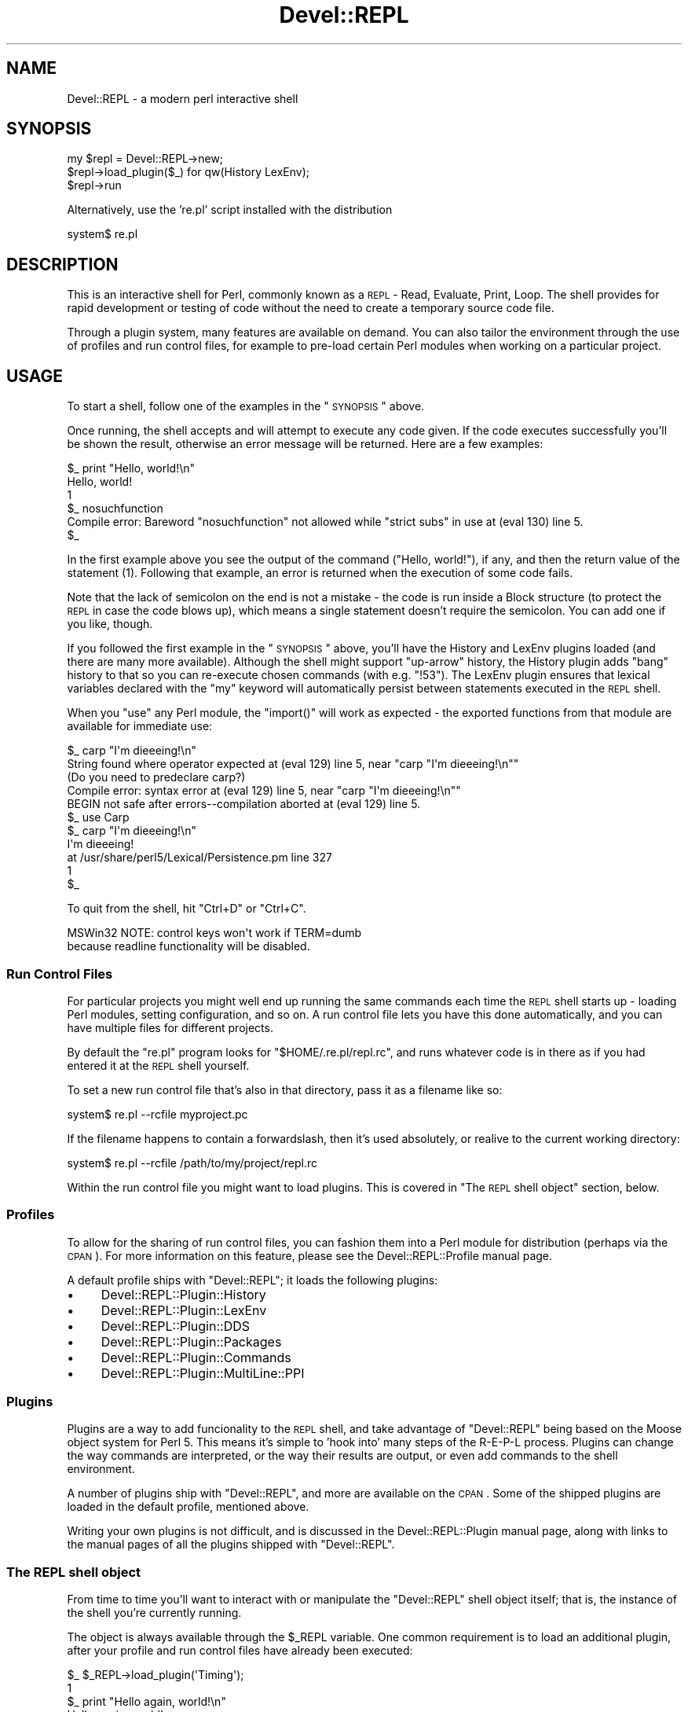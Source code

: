 .\" Automatically generated by Pod::Man 2.23 (Pod::Simple 3.14)
.\"
.\" Standard preamble:
.\" ========================================================================
.de Sp \" Vertical space (when we can't use .PP)
.if t .sp .5v
.if n .sp
..
.de Vb \" Begin verbatim text
.ft CW
.nf
.ne \\$1
..
.de Ve \" End verbatim text
.ft R
.fi
..
.\" Set up some character translations and predefined strings.  \*(-- will
.\" give an unbreakable dash, \*(PI will give pi, \*(L" will give a left
.\" double quote, and \*(R" will give a right double quote.  \*(C+ will
.\" give a nicer C++.  Capital omega is used to do unbreakable dashes and
.\" therefore won't be available.  \*(C` and \*(C' expand to `' in nroff,
.\" nothing in troff, for use with C<>.
.tr \(*W-
.ds C+ C\v'-.1v'\h'-1p'\s-2+\h'-1p'+\s0\v'.1v'\h'-1p'
.ie n \{\
.    ds -- \(*W-
.    ds PI pi
.    if (\n(.H=4u)&(1m=24u) .ds -- \(*W\h'-12u'\(*W\h'-12u'-\" diablo 10 pitch
.    if (\n(.H=4u)&(1m=20u) .ds -- \(*W\h'-12u'\(*W\h'-8u'-\"  diablo 12 pitch
.    ds L" ""
.    ds R" ""
.    ds C` ""
.    ds C' ""
'br\}
.el\{\
.    ds -- \|\(em\|
.    ds PI \(*p
.    ds L" ``
.    ds R" ''
'br\}
.\"
.\" Escape single quotes in literal strings from groff's Unicode transform.
.ie \n(.g .ds Aq \(aq
.el       .ds Aq '
.\"
.\" If the F register is turned on, we'll generate index entries on stderr for
.\" titles (.TH), headers (.SH), subsections (.SS), items (.Ip), and index
.\" entries marked with X<> in POD.  Of course, you'll have to process the
.\" output yourself in some meaningful fashion.
.ie \nF \{\
.    de IX
.    tm Index:\\$1\t\\n%\t"\\$2"
..
.    nr % 0
.    rr F
.\}
.el \{\
.    de IX
..
.\}
.\"
.\" Accent mark definitions (@(#)ms.acc 1.5 88/02/08 SMI; from UCB 4.2).
.\" Fear.  Run.  Save yourself.  No user-serviceable parts.
.    \" fudge factors for nroff and troff
.if n \{\
.    ds #H 0
.    ds #V .8m
.    ds #F .3m
.    ds #[ \f1
.    ds #] \fP
.\}
.if t \{\
.    ds #H ((1u-(\\\\n(.fu%2u))*.13m)
.    ds #V .6m
.    ds #F 0
.    ds #[ \&
.    ds #] \&
.\}
.    \" simple accents for nroff and troff
.if n \{\
.    ds ' \&
.    ds ` \&
.    ds ^ \&
.    ds , \&
.    ds ~ ~
.    ds /
.\}
.if t \{\
.    ds ' \\k:\h'-(\\n(.wu*8/10-\*(#H)'\'\h"|\\n:u"
.    ds ` \\k:\h'-(\\n(.wu*8/10-\*(#H)'\`\h'|\\n:u'
.    ds ^ \\k:\h'-(\\n(.wu*10/11-\*(#H)'^\h'|\\n:u'
.    ds , \\k:\h'-(\\n(.wu*8/10)',\h'|\\n:u'
.    ds ~ \\k:\h'-(\\n(.wu-\*(#H-.1m)'~\h'|\\n:u'
.    ds / \\k:\h'-(\\n(.wu*8/10-\*(#H)'\z\(sl\h'|\\n:u'
.\}
.    \" troff and (daisy-wheel) nroff accents
.ds : \\k:\h'-(\\n(.wu*8/10-\*(#H+.1m+\*(#F)'\v'-\*(#V'\z.\h'.2m+\*(#F'.\h'|\\n:u'\v'\*(#V'
.ds 8 \h'\*(#H'\(*b\h'-\*(#H'
.ds o \\k:\h'-(\\n(.wu+\w'\(de'u-\*(#H)/2u'\v'-.3n'\*(#[\z\(de\v'.3n'\h'|\\n:u'\*(#]
.ds d- \h'\*(#H'\(pd\h'-\w'~'u'\v'-.25m'\f2\(hy\fP\v'.25m'\h'-\*(#H'
.ds D- D\\k:\h'-\w'D'u'\v'-.11m'\z\(hy\v'.11m'\h'|\\n:u'
.ds th \*(#[\v'.3m'\s+1I\s-1\v'-.3m'\h'-(\w'I'u*2/3)'\s-1o\s+1\*(#]
.ds Th \*(#[\s+2I\s-2\h'-\w'I'u*3/5'\v'-.3m'o\v'.3m'\*(#]
.ds ae a\h'-(\w'a'u*4/10)'e
.ds Ae A\h'-(\w'A'u*4/10)'E
.    \" corrections for vroff
.if v .ds ~ \\k:\h'-(\\n(.wu*9/10-\*(#H)'\s-2\u~\d\s+2\h'|\\n:u'
.if v .ds ^ \\k:\h'-(\\n(.wu*10/11-\*(#H)'\v'-.4m'^\v'.4m'\h'|\\n:u'
.    \" for low resolution devices (crt and lpr)
.if \n(.H>23 .if \n(.V>19 \
\{\
.    ds : e
.    ds 8 ss
.    ds o a
.    ds d- d\h'-1'\(ga
.    ds D- D\h'-1'\(hy
.    ds th \o'bp'
.    ds Th \o'LP'
.    ds ae ae
.    ds Ae AE
.\}
.rm #[ #] #H #V #F C
.\" ========================================================================
.\"
.IX Title "Devel::REPL 3"
.TH Devel::REPL 3 "2010-09-28" "perl v5.12.4" "User Contributed Perl Documentation"
.\" For nroff, turn off justification.  Always turn off hyphenation; it makes
.\" way too many mistakes in technical documents.
.if n .ad l
.nh
.SH "NAME"
Devel::REPL \- a modern perl interactive shell
.SH "SYNOPSIS"
.IX Header "SYNOPSIS"
.Vb 3
\&  my $repl = Devel::REPL\->new;
\&  $repl\->load_plugin($_) for qw(History LexEnv);
\&  $repl\->run
.Ve
.PP
Alternatively, use the 're.pl' script installed with the distribution
.PP
.Vb 1
\&  system$ re.pl
.Ve
.SH "DESCRIPTION"
.IX Header "DESCRIPTION"
This is an interactive shell for Perl, commonly known as a \s-1REPL\s0 \- Read,
Evaluate, Print, Loop. The shell provides for rapid development or testing
of code without the need to create a temporary source code file.
.PP
Through a plugin system, many features are available on demand. You can also
tailor the environment through the use of profiles and run control files, for
example to pre-load certain Perl modules when working on a particular project.
.SH "USAGE"
.IX Header "USAGE"
To start a shell, follow one of the examples in the \*(L"\s-1SYNOPSIS\s0\*(R" above.
.PP
Once running, the shell accepts and will attempt to execute any code given. If
the code executes successfully you'll be shown the result, otherwise an error
message will be returned. Here are a few examples:
.PP
.Vb 5
\& $_ print "Hello, world!\en"
\& Hello, world!
\& 1
\& $_ nosuchfunction
\& Compile error: Bareword "nosuchfunction" not allowed while "strict subs" in use at (eval 130) line 5.
\&
\& $_
.Ve
.PP
In the first example above you see the output of the command (\f(CW\*(C`Hello,
world!\*(C'\fR), if any, and then the return value of the statement (\f(CW1\fR). Following
that example, an error is returned when the execution of some code fails.
.PP
Note that the lack of semicolon on the end is not a mistake \- the code is
run inside a Block structure (to protect the \s-1REPL\s0 in case the code blows up),
which means a single statement doesn't require the semicolon. You can add one
if you like, though.
.PP
If you followed the first example in the \*(L"\s-1SYNOPSIS\s0\*(R" above, you'll have the
History and LexEnv plugins loaded (and there are many more available).
Although the shell might support \*(L"up-arrow\*(R" history, the History plugin adds
\&\*(L"bang\*(R" history to that so you can re-execute chosen commands (with e.g.
\&\f(CW\*(C`!53\*(C'\fR). The LexEnv plugin ensures that lexical variables declared with the
\&\f(CW\*(C`my\*(C'\fR keyword will automatically persist between statements executed in the
\&\s-1REPL\s0 shell.
.PP
When you \f(CW\*(C`use\*(C'\fR any Perl module, the \f(CW\*(C`import()\*(C'\fR will work as expected \- the
exported functions from that module are available for immediate use:
.PP
.Vb 5
\& $_ carp "I\*(Aqm dieeeing!\en"
\& String found where operator expected at (eval 129) line 5, near "carp "I\*(Aqm dieeeing!\en""
\&         (Do you need to predeclare carp?)
\& Compile error: syntax error at (eval 129) line 5, near "carp "I\*(Aqm dieeeing!\en""
\& BEGIN not safe after errors\-\-compilation aborted at (eval 129) line 5.
\&
\& $_ use Carp
\&
\& $_ carp "I\*(Aqm dieeeing!\en"
\& I\*(Aqm dieeeing!
\&  at /usr/share/perl5/Lexical/Persistence.pm line 327
\& 1
\& $_
.Ve
.PP
To quit from the shell, hit \f(CW\*(C`Ctrl+D\*(C'\fR or \f(CW\*(C`Ctrl+C\*(C'\fR.
.PP
.Vb 2
\&  MSWin32 NOTE: control keys won\*(Aqt work if TERM=dumb
\&  because readline functionality will be disabled.
.Ve
.SS "Run Control Files"
.IX Subsection "Run Control Files"
For particular projects you might well end up running the same commands each
time the \s-1REPL\s0 shell starts up \- loading Perl modules, setting configuration,
and so on. A run control file lets you have this done automatically, and you
can have multiple files for different projects.
.PP
By default the \f(CW\*(C`re.pl\*(C'\fR program looks for \f(CW\*(C`$HOME/.re.pl/repl.rc\*(C'\fR, and
runs whatever code is in there as if you had entered it at the \s-1REPL\s0 shell
yourself.
.PP
To set a new run control file that's also in that directory, pass it as a
filename like so:
.PP
.Vb 1
\& system$ re.pl \-\-rcfile myproject.pc
.Ve
.PP
If the filename happens to contain a forwardslash, then it's used absolutely,
or realive to the current working directory:
.PP
.Vb 1
\& system$ re.pl \-\-rcfile /path/to/my/project/repl.rc
.Ve
.PP
Within the run control file you might want to load plugins. This is covered in
\&\*(L"The \s-1REPL\s0 shell object\*(R" section, below.
.SS "Profiles"
.IX Subsection "Profiles"
To allow for the sharing of run control files, you can fashion them into a
Perl module for distribution (perhaps via the \s-1CPAN\s0). For more information on
this feature, please see the Devel::REPL::Profile manual page.
.PP
A default profile ships with \f(CW\*(C`Devel::REPL\*(C'\fR; it loads the following plugins:
.IP "\(bu" 4
Devel::REPL::Plugin::History
.IP "\(bu" 4
Devel::REPL::Plugin::LexEnv
.IP "\(bu" 4
Devel::REPL::Plugin::DDS
.IP "\(bu" 4
Devel::REPL::Plugin::Packages
.IP "\(bu" 4
Devel::REPL::Plugin::Commands
.IP "\(bu" 4
Devel::REPL::Plugin::MultiLine::PPI
.SS "Plugins"
.IX Subsection "Plugins"
Plugins are a way to add funcionality to the \s-1REPL\s0 shell, and take advantage of
\&\f(CW\*(C`Devel::REPL\*(C'\fR being based on the Moose object system for Perl 5. This
means it's simple to 'hook into' many steps of the R\-E-P-L process. Plugins
can change the way commands are interpreted, or the way their results are
output, or even add commands to the shell environment.
.PP
A number of plugins ship with \f(CW\*(C`Devel::REPL\*(C'\fR, and more are available on the
\&\s-1CPAN\s0. Some of the shipped plugins are loaded in the default profile, mentioned
above.
.PP
Writing your own plugins is not difficult, and is discussed in the
Devel::REPL::Plugin manual page, along with links to the manual pages of
all the plugins shipped with \f(CW\*(C`Devel::REPL\*(C'\fR.
.SS "The \s-1REPL\s0 shell object"
.IX Subsection "The REPL shell object"
From time to time you'll want to interact with or manipulate the
\&\f(CW\*(C`Devel::REPL\*(C'\fR shell object itself; that is, the instance of the shell you're
currently running.
.PP
The object is always available through the \f(CW$_REPL\fR variable. One common
requirement is to load an additional plugin, after your profile and run
control files have already been executed:
.PP
.Vb 7
\& $_ $_REPL\->load_plugin(\*(AqTiming\*(Aq);
\& 1
\& $_ print "Hello again, world!\en"
\& Hello again, world!
\& Took 0.00148296356201172 seconds.
\& 1
\& $_
.Ve
.SH "REQUIREMENTS"
.IX Header "REQUIREMENTS"
In addition to the contents of the standard Perl distribution, you will need
the following:
.IP "\(bu" 4
Moose >= 0.74
.IP "\(bu" 4
MooseX::Object::Pluggable >= 0.0009
.IP "\(bu" 4
MooseX::Getopt >= 0.18
.IP "\(bu" 4
MooseX::AttributeHelpers >= 0.16
.IP "\(bu" 4
namespace::clean
.IP "\(bu" 4
File::HomeDir
.IP "\(bu" 4
Task::Weaken
.IP "\(bu" 4
B::Concise
.IP "\(bu" 4
Term::ANSIColor
.IP "\(bu" 4
Devel::Peek
.PP
Optionally, some plugins if installed will require the following modules:
.IP "\(bu" 4
\&\s-1PPI\s0
.IP "\(bu" 4
Data::Dump::Streamer
.IP "\(bu" 4
Data::Dumper::Concise
.IP "\(bu" 4
File::Next
.IP "\(bu" 4
Sys::SigAction
.IP "\(bu" 4
B::Keywords
.IP "\(bu" 4
Lexical::Persistence
.IP "\(bu" 4
App::Nopaste
.IP "\(bu" 4
Module::Refresh
.SH "AUTHOR"
.IX Header "AUTHOR"
Matt S Trout \- mst (at) shadowcatsystems.co.uk (<http://www.shadowcatsystems.co.uk/>)
.SH "CONTRIBUTORS"
.IX Header "CONTRIBUTORS"
.IP "Stevan Little \- stevan (at) iinteractive.com" 4
.IX Item "Stevan Little - stevan (at) iinteractive.com"
.PD 0
.IP "Alexis Sukrieh \- sukria+perl (at) sukria.net" 4
.IX Item "Alexis Sukrieh - sukria+perl (at) sukria.net"
.IP "epitaph" 4
.IX Item "epitaph"
.IP "mgrimes \- mgrimes (at) cpan dot org" 4
.IX Item "mgrimes - mgrimes (at) cpan dot org"
.IP "Shawn M Moore \- sartak (at) gmail.com" 4
.IX Item "Shawn M Moore - sartak (at) gmail.com"
.IP "Oliver Gorwits \- oliver on irc.perl.org" 4
.IX Item "Oliver Gorwits - oliver on irc.perl.org"
.ie n .IP "Andrew Moore \- ""<amoore@cpan.org>""" 4
.el .IP "Andrew Moore \- \f(CW<amoore@cpan.org>\fR" 4
.IX Item "Andrew Moore - <amoore@cpan.org>"
.ie n .IP "Norbert Buchmuller ""<norbi@nix.hu>""" 4
.el .IP "Norbert Buchmuller \f(CW<norbi@nix.hu>\fR" 4
.IX Item "Norbert Buchmuller <norbi@nix.hu>"
.ie n .IP "Dave Houston ""<dhouston@cpan.org>""" 4
.el .IP "Dave Houston \f(CW<dhouston@cpan.org>\fR" 4
.IX Item "Dave Houston <dhouston@cpan.org>"
.IP "Chris Marshall" 4
.IX Item "Chris Marshall"
.PD
.SH "LICENSE"
.IX Header "LICENSE"
This library is free software under the same terms as perl itself
